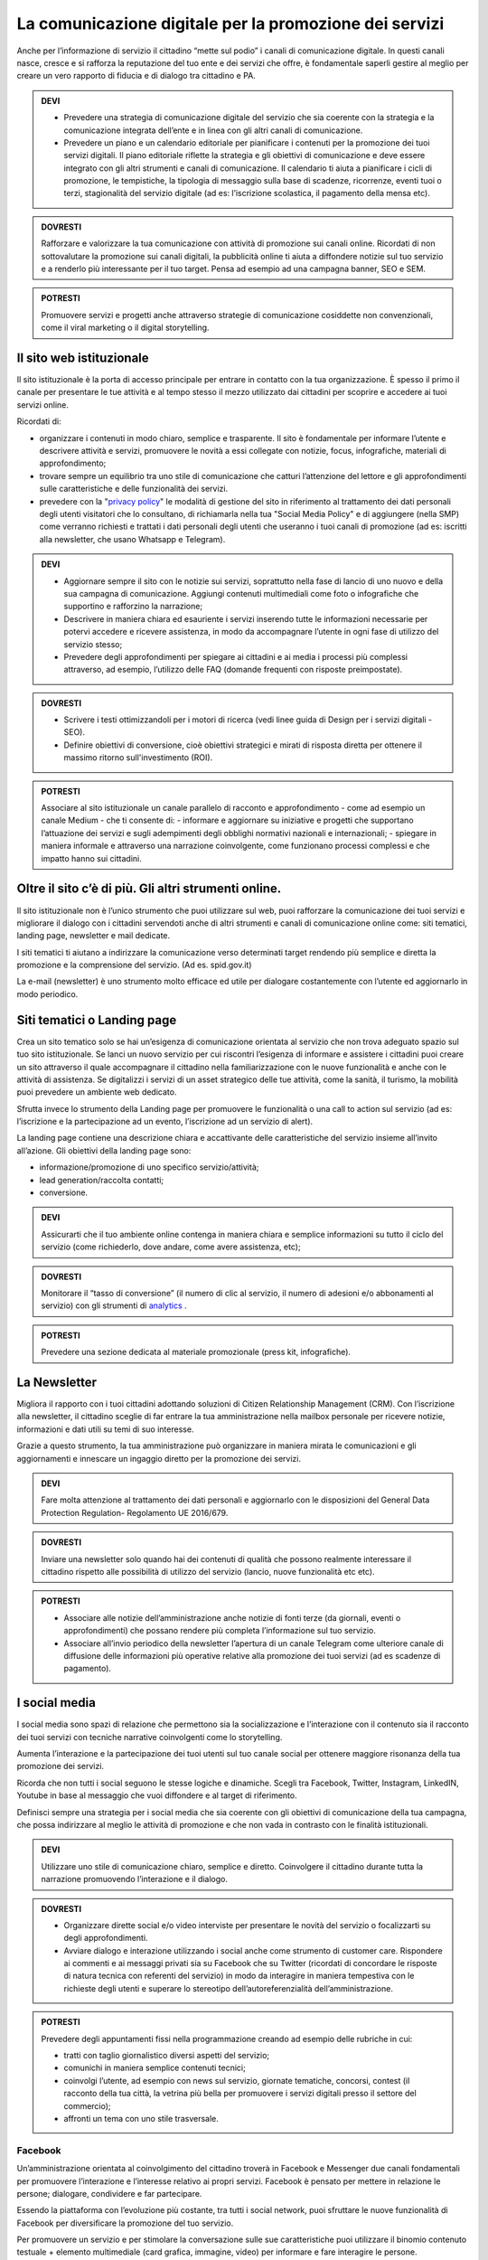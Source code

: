 La comunicazione digitale per la promozione dei servizi
~~~~~~~~~~~~~~~~~~~~~~~~~~~~~~~~~~~~~~~~~~~~~~~~~~~~~~~~

Anche per l’informazione di servizio il cittadino “mette sul podio” i canali di comunicazione digitale. In questi canali nasce, cresce e si rafforza la reputazione del tuo ente e dei servizi che offre, è fondamentale saperli gestire al meglio per creare un vero rapporto di fiducia e di dialogo tra cittadino e PA.

.. admonition:: DEVI
 
   - Prevedere una strategia di comunicazione digitale del servizio che sia coerente con la strategia e la comunicazione integrata            dell’ente e  in linea con gli altri canali di comunicazione.
 
   - Prevedere un piano e un calendario editoriale per pianificare i contenuti per la promozione dei tuoi servizi digitali. Il piano          editoriale riflette la strategia e gli obiettivi di comunicazione e deve essere integrato con gli altri strumenti e canali di          comunicazione. Il calendario ti aiuta a pianificare i cicli di promozione, le tempistiche, la tipologia di messaggio sulla base di      scadenze, ricorrenze, eventi tuoi o terzi, stagionalità del servizio digitale (ad es: l’iscrizione scolastica, il pagamento della      mensa etc).

.. admonition:: DOVRESTI

   Rafforzare e valorizzare la tua comunicazione con attività di promozione sui canali online. Ricordati di non sottovalutare la            promozione sui canali digitali, la pubblicità online ti aiuta a diffondere notizie sul tuo servizio e a renderlo più interessante per    il tuo target. Pensa ad esempio ad una campagna banner, SEO e SEM.

.. admonition:: POTRESTI
 
   Promuovere servizi e progetti anche attraverso strategie di comunicazione cosiddette non convenzionali, come il viral marketing o il    digital storytelling.
   
   
Il sito web istituzionale
^^^^^^^^^^^^^^^^^^^^^^^^^^

Il sito istituzionale è la porta di accesso principale per entrare in contatto con la tua organizzazione. È spesso il primo il canale    per presentare le tue attività e al tempo stesso il mezzo utilizzato dai cittadini per scoprire e accedere ai tuoi servizi online.

Ricordati di:

- organizzare i contenuti in modo chiaro, semplice e trasparente. Il sito è fondamentale per informare l’utente e descrivere attività e   servizi, promuovere le novità a essi collegate con notizie, focus, infografiche, materiali di approfondimento;

- trovare sempre un equilibrio tra uno stile di comunicazione che catturi l’attenzione del lettore e gli approfondimenti sulle             caratteristiche e delle funzionalità dei servizi.

- prevedere con la "`privacy policy <https://comunica-lg.readthedocs.io/it/latest/doc/comunicazione-digitale.html#il-sito-web-istituzionale>`_" le  modalità di gestione del sito in riferimento al trattamento dei dati personali degli utenti visitatori che lo consultano, di richiamarla nella tua "Social Media Policy" e di aggiungere (nella SMP) come verranno richiesti e trattati i dati personali degli utenti che useranno i tuoi canali di promozione (ad es: iscritti alla newsletter, che usano Whatsapp e   Telegram).

.. admonition:: DEVI
 
   - Aggiornare sempre il sito con le notizie sui servizi, soprattutto nella fase di lancio di uno nuovo e della sua campagna di              comunicazione. Aggiungi contenuti multimediali come foto o infografiche che supportino e rafforzino la narrazione;
 
   - Descrivere in maniera chiara ed esauriente i servizi inserendo tutte le informazioni necessarie per potervi accedere e ricevere          assistenza, in modo da accompagnare l’utente in ogni fase di utilizzo del servizio stesso;
 
   - Prevedere degli approfondimenti per spiegare ai cittadini e ai media i processi più complessi attraverso, ad esempio, l’utilizzo        delle FAQ (domande frequenti con risposte preimpostate). 

.. admonition:: DOVRESTI

   - Scrivere i testi ottimizzandoli per i motori di ricerca (vedi linee guida di Design per i servizi digitali - SEO).

   - Definire obiettivi di conversione, cioè obiettivi strategici e mirati di risposta diretta per ottenere il massimo ritorno                sull'investimento (ROI).

.. admonition:: POTRESTI

   Associare al sito istituzionale un canale parallelo di racconto e approfondimento - come ad esempio un canale Medium - che ti            consente di:
   - informare e aggiornare su iniziative e progetti che supportano l’attuazione dei servizi e sugli adempimenti degli obblighi              normativi nazionali e internazionali; 
   - spiegare in maniera informale e attraverso una narrazione coinvolgente, come funzionano processi complessi e che impatto hanno sui       cittadini.


Oltre il sito c’è di più. Gli altri strumenti online.
^^^^^^^^^^^^^^^^^^^^^^^^^^^^^^^^^^^^^^^^^^^^^^^^^^^^^

Il sito istituzionale non è l’unico strumento che puoi utilizzare sul web, puoi rafforzare la comunicazione dei tuoi servizi e migliorare il dialogo con i cittadini servendoti anche di altri strumenti e canali di comunicazione online come: siti tematici, landing page, newsletter e mail dedicate.

I siti tematici ti aiutano a indirizzare la comunicazione verso determinati target rendendo più semplice e diretta la promozione e la comprensione del servizio. (Ad es. spid.gov.it)

La e-mail (newsletter) è uno strumento molto efficace ed utile per dialogare costantemente con l’utente ed aggiornarlo in modo periodico.


Siti tematici o Landing page
^^^^^^^^^^^^^^^^^^^^^^^^^^^^

Crea un sito tematico solo se hai un’esigenza di comunicazione orientata al servizio che non trova adeguato spazio sul tuo sito istituzionale. Se lanci un nuovo servizio per cui riscontri l’esigenza di informare e assistere i cittadini puoi creare un sito attraverso il quale accompagnare il cittadino nella familiarizzazione con le nuove funzionalità e anche con le attività di assistenza. Se digitalizzi i servizi di un asset strategico delle tue attività, come la sanità, il turismo, la mobilità puoi prevedere un ambiente web dedicato.

Sfrutta invece lo strumento della Landing page per promuovere le funzionalità o una call to action sul servizio (ad es: l’iscrizione e la partecipazione ad un evento, l’iscrizione ad un servizio di alert). 

La landing page contiene una descrizione chiara e accattivante delle caratteristiche del servizio insieme all’invito all’azione. Gli obiettivi della landing page sono:

- informazione/promozione di uno specifico servizio/attività;

- lead generation/raccolta contatti;

- conversione.

.. admonition:: DEVI

   Assicurarti che il tuo ambiente online contenga in maniera chiara e semplice informazioni su tutto il ciclo del servizio (come          richiederlo, dove andare, come avere assistenza, etc);

.. admonition:: DOVRESTI

   Monitorare il “tasso di conversione” (il numero di clic al servizio, il numero di adesioni e/o abbonamenti al servizio) con gli          strumenti di `analytics <http://design-italia.readthedocs.io/it/stable/doc/user-research/web-analytics.html>`_ .

.. admonition:: POTRESTI

   Prevedere una sezione dedicata al materiale promozionale (press kit, infografiche).


La Newsletter 
^^^^^^^^^^^^^^

Migliora il rapporto con i tuoi cittadini adottando soluzioni di Citizen Relationship Management (CRM). Con l’iscrizione alla newsletter, il cittadino sceglie di far entrare la tua amministrazione nella mailbox personale per ricevere notizie, informazioni e dati utili su temi di suo interesse. 

Grazie a questo strumento, la tua amministrazione può organizzare in maniera mirata le comunicazioni e gli aggiornamenti e innescare un ingaggio diretto per la promozione dei  servizi.

.. admonition:: DEVI

   Fare molta attenzione al trattamento dei dati personali e aggiornarlo con le disposizioni del General Data Protection Regulation-        Regolamento UE 2016/679. 

.. admonition:: DOVRESTI

   Inviare una newsletter solo quando hai dei contenuti di qualità che possono realmente interessare il cittadino rispetto alle            possibilità di utilizzo del servizio (lancio, nuove funzionalità etc etc).

.. admonition:: POTRESTI

   - Associare alle notizie dell’amministrazione anche notizie di fonti terze (da giornali, eventi o approfondimenti) che possano            rendere più completa l’informazione sul tuo servizio. 

   - Associare all’invio periodico della newsletter l’apertura di un canale Telegram come ulteriore canale di diffusione delle                informazioni più operative relative alla promozione dei tuoi servizi (ad es scadenze di pagamento).


I social media
^^^^^^^^^^^^^^^

I social media sono spazi di relazione che permettono sia la socializzazione e l’interazione con il contenuto sia il racconto dei tuoi servizi con tecniche narrative coinvolgenti come lo storytelling. 

Aumenta l’interazione e la partecipazione dei tuoi utenti sul tuo canale social per ottenere maggiore risonanza della tua promozione dei servizi.

Ricorda che non tutti i social seguono le stesse logiche e dinamiche. Scegli tra Facebook, Twitter, Instagram, LinkedIN, Youtube in base al messaggio che vuoi diffondere e al target di riferimento.

Definisci sempre una strategia per i social media che sia coerente con gli obiettivi di comunicazione della tua campagna, che possa indirizzare al meglio le attività di promozione e che non vada in contrasto con le finalità istituzionali. 

.. admonition:: DEVI

   Utilizzare uno stile di comunicazione chiaro, semplice e diretto. 
   Coinvolgere il cittadino durante tutta la narrazione promuovendo l’interazione e il dialogo. 

.. admonition:: DOVRESTI

   - Organizzare dirette social e/o video interviste per presentare le novità del servizio o focalizzarti su degli approfondimenti. 

   - Avviare dialogo e interazione utilizzando i social anche come strumento di customer care. Rispondere ai commenti e ai messaggi          privati sia su Facebook che su Twitter (ricordati di concordare le risposte di natura tecnica con referenti del                          servizio) in modo da interagire in maniera tempestiva con le richieste degli utenti e superare lo stereotipo                            dell’autoreferenzialità dell’amministrazione.

.. admonition:: POTRESTI

   Prevedere degli appuntamenti fissi nella programmazione creando ad esempio delle rubriche in cui:

   - tratti con taglio giornalistico diversi aspetti del servizio;
   - comunichi in maniera semplice contenuti tecnici; 
   - coinvolgi l’utente, ad esempio con news sul servizio, giornate tematiche, concorsi, contest (il racconto della tua città, la            vetrina più bella per promuovere i servizi digitali presso il settore del commercio);
   - affronti un tema con uno stile trasversale.


Facebook
********

Un’amministrazione orientata al coinvolgimento del cittadino troverà in Facebook e Messenger due canali fondamentali per promuovere l’interazione e l’interesse relativo ai propri servizi. Facebook è pensato per mettere in relazione le persone; dialogare, condividere e far partecipare. 

Essendo la piattaforma con l’evoluzione più costante, tra tutti i social network, puoi sfruttare le nuove funzionalità di Facebook per diversificare la promozione del tuo servizio.

Per promuovere un servizio e per stimolare la conversazione sulle sue caratteristiche puoi utilizzare il binomio contenuto testuale + elemento multimediale (card grafica, immagine, video) per informare e fare interagire le persone.

.. admonition:: DEVI

   - Costruire una linea narrativa interamente dedicata alla promozione dei servizi sulla tua pagina istituzionale. 

   - Monitorare la pagina Facebook e ascoltare le richieste di informazioni e i commenti dei cittadini interagendo attivamente.
     Pensare ad un contenuto visual (card, video, anteprima) creativo per la promozione del servizio ed associarlo a dei contenuti            testuali semplici e accattivanti.

.. admonition:: DOVRESTI

   - Pubblicare brevi video o dirette sulla pagina Facebook per illustrare le novità del servizio o per promuovere un evento ad esso          legato.
   
   - Attivare i canali di “domanda e ascolto” come la funzione Sondaggio o il lancio di una “call to action” (ad esempio domande aperte      in un post) per interrogare i cittadini sull’utilità del servizio o sull’esperienza durante la fruizione. 

.. admonition:: POTRESTI

   - Usa messenger come canale di customer care, associandolo a una chatbot per indirizzare la dinamica di assistenza.

   - Sfruttare gli strumenti di advertising di Facebook (come business manager, gestione inserzioni, creative hub, app gestione              inserzioni) per promuovere servizi attraverso post personalizzati e ottimizzati in grado di intercettare i bisogni informativi dei      cittadini.


Twitter
*******

Twitter è il mezzo più efficace per “ascoltare” le conversazioni del tuo target, analizzare i temi più influenti del giorno, promuovere e diffondere il tuo servizio in maniera agile e veloce con gli utenti.

Tra i social, è quello più efficace per raccontare i servizi sfruttando le tematiche che suscitano maggiore interesse (trending topic). 

Puoi utilizzare il profilo Twitter per promuovere un dialogo relativo ai tuoi servizi soprattutto con: altre amministrazioni, associazioni e imprese, media e opinion leaders.
Quando crei un tweet per promuovere i tuoi servizi ricordati di:

- scegliere un linguaggio semplice ma conciso, legato ad hashtag di tendenza e hashtag che invece caratterizzano il servizio;

- corredarlo con un link, un’immagine o una card in linea creativa con la tua promozione, menzionando quegli account che ritieni più       influenti per la diffusione del tuo messaggio.

.. admonition:: DEVI

   - Crea un hashtag che identifichi il servizio in maniera univoca (ad esempio #tarionline #scuolafacile), è ancora meglio se è già          stato utilizzato da un’altra amministrazione per un servizio simile e associalo, se ritieni, ad hashtag di tendenza. 

   - Creare lista di mention/influencer/media da utilizzare per amplificare la diffusione della notizia o analizzare le attività che ti      aiuteranno a promuovere il tuo servizio nei trend di interesse (ad esempio interagire con un influencer ti aiuta a far conoscere
     il servizio in una conversazione trending topic). Usa sempre  menzioni pertinenti.

.. admonition:: DOVRESTI

   Utilizzare Twitter per dialogare con gli utenti prevenendo le criticità. Puoi offrire un servizio di customer care se riscontri          problematiche sull’utilizzo del servizio (ad es. malfunzionamento) o richieste di maggiori informazioni.

.. admonition:: POTRESTI

   Sfruttare la funzione “momento” per raccontare tutto quello che è inerente al servizio che devi promuovere oppure a un evento            collegato.


Instagram
**********

Con Instagram puoi raccontare per immagini il tuo servizio. Puoi scegliere, ad esempio, una comunicazione istituzionale che accompagni la sua evoluzione, nella quale le immagini ti aiutano a raccontare caratteristiche e funzioni.
Oppure puntare su un tone of voice più creativo e informale che (ad esempio attraverso immagini evocative, video, storie) accresca l’empatia del tuo target verso il servizio. Sfrutta Instagram per promuovere le varie fasi tuo servizio, per raccontare le sue funzionalità con testimonianze di chi lo usa, fare dirette che accompagnino, ad esempio, gli eventi che hai organizzato.

.. admonition:: DEVI

   Scegliere una linea narrativa con diverse tipologie di contenuto, che supporti la comunicazione sul tuo servizio con un racconto dal    taglio più trasversale. Ricordati di associare alla tua linea narrativa l’hashtag del tuo servizio e gli hashtag che ti aiutano a        diffondere nelle timeline degli utenti il tuo contenuto.

.. admonition:: DOVRESTI

   Sfruttare Instagram per la promozione dei tuoi servizi, attraverso post sponsorizzati che puoi attivare collegandoti alla pagina        istituzionale di Facebook e utilizzando le funzionalità di advertising connesse. 

.. admonition:: POTRESTI

   Sfruttare Instagram per le tue Digital PR. Contatta gli influencer più adatti alla tua campagna di promozione e definisci con loro      una strategia di storytelling del tuo servizio con toni non convenzionali (utilizzando storie o video personali dell’influencer, in      eventi glamour, etc). 


LinkedIN
*********

LinkedIN ti consente di promuovere il tuo servizio nelle community professionali. Puoi creare una pagina aziendale su LinkedIN, con cui diffondere contenuti dal taglio più tecnico attraverso infografiche, approfondimenti, presentazioni di dati o di eventi.

.. admonition:: DEVI

   Sfruttare il potenziale delle comunità professionali per alimentare la promozione sugli aspetti funzionali del tuo servizio e il        dialogo sugli aspetti ancora da perfezionare. Se hai un luogo in cui gli sviluppatori già si confrontano (su GitHUB o su                Forum.italia.it), puoi usare linkedin per farlo conoscere allargando così la tua community.

.. admonition:: DOVRESTI

   Invitare il personale della tua amministrazione a diventare il primo testimonial del servizio su LinkedIN, ad interagire con gli        altri professionisti e a supportare la promozione e il racconto. Condividere contenuti variegati (infografiche, video, whitepaper,      ecc.) con un taglio tecnico, rispondendo ai bisogni di un pubblico professionale.

.. admonition:: POTRESTI

   LinkedIN è integrato con SlideShare, grazie a questa funzionalità puoi promuovere presentazioni o tutorial che illustrino le funzionalità del servizio, le sue caratteristiche oppure puoi rendere sempre disponibili i materiali di un evento.


YouTube
********

Pensa a YouTube come un motore di ricerca: è qui che sempre più spesso i cittadini attingono informazioni pratiche sul “come fare per”, ad esempio come fare per fruire di un servizio. Puoi usare YouTube come repository dei tuoi tutorial, dei video promozionali o come canale, insieme a Facebook, per le dirette degli  eventi.

.. admonition:: DEVI

   Creare dei video tutorial sull’utilizzo del servizio da pubblicare sul tuo canale youtube. Ricordati di rispettare sempre i requisiti    di accessibilità e posizionamento con degli accorgimenti in fase di pubblicazione (sottotitoli, testo descrittivo, tag, etc), di        caratterizzarli con elementi di riconoscibilità istituzionale (il logo, un sottopancia di accompagnamento, una copertina).

.. admonition:: DOVRESTI

   Raccogliere i tuoi contenuti video in playlist tematiche, con un‘attenzione particolare a iniziative correlate di altre                  amministrazioni. 

.. admonition:: POTRESTI

   Verificare che non esista già un video tutorial che spiega in maniera chiara e utile le caratteristiche o le funzionalità del tuo        servizio e valorizzarlo sui tuoi canali sociali.


Le App di messaggistica istantanea (Whatsapp e Telegram)
*********************************************************

Grazie a strumenti come le app di messaggistica hai a disposizione uno strumento diretto per raggiungere il cittadino nei “luoghi” di conversazione quotidiana sul suo smartphone, diffondendo così le informazioni in modo semplice ed istantaneo. Anytime, anywhere.

Ricordati di promuovere le app che decidi di utilizzare all’interno della tua strategia di comunicazione e di informare i cittadini sul trattamento dei dati personali previsto nella privacy policy della tua amministrazione.

Whatsapp, ad esempio, può essere utilizzato per diffondere notizie, eventi e informazioni brevi sui servizi o come strumento di customer care. 

Utilizza, invece, Telegram per creare canali dedicati a uno o più servizi, nei quali condividere contenuti di vario genere (video, testi, infografiche, ecc.) per informare il cittadino sul servizio e sulle iniziative dell’amministrazione. 

.. admonition:: DEVI

   Creare un messaggio sintetico ma completo adatto agli strumenti che vuoi utilizzare (Whatsapp, Telegram) al fine di promuovere un        servizio. Puoi sfruttare anche delle card grafiche promozionali  in sostituzione del messaggio.

.. admonition:: DOVRESTI

   Evitare l’eccesso di informazioni perché potrebbe generare un effetto boomerang di disturbo nei confronti dell’utente.
   Utilizzare strumenti avanzati come i bot per realizzare attività di customer care e rispondere alle richieste degli utenti.

.. admonition:: POTRESTI

   Creare un mix di contenuti informativi e creativi, per stimolare l’interesse dell’utente.
   Utilizza le liste broadcast per inviare la tua comunicazione in modalità personalizzata (e non massiva), ricordandoti di indicare        nella privacy policy del tuo sito le specifiche sul trattamento dei dati personali.
   
